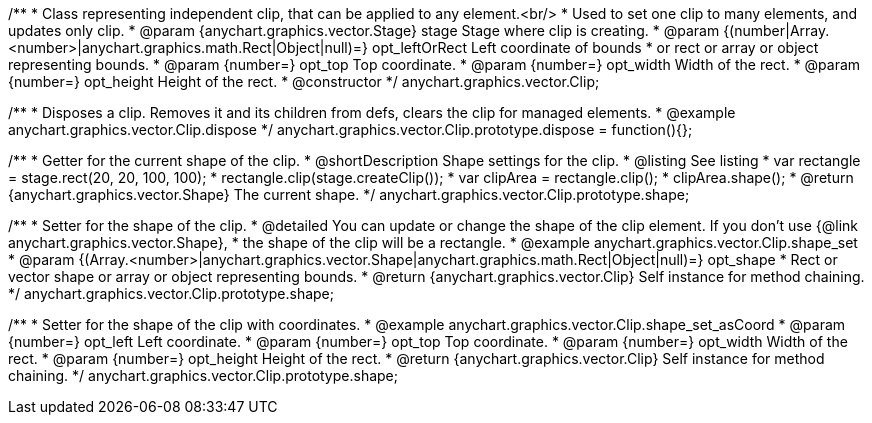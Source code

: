 /**
 * Class representing independent clip, that can be applied to any element.<br/>
 * Used to set one clip to many elements, and updates only clip.
 * @param {anychart.graphics.vector.Stage} stage Stage where clip is creating.
 * @param {(number|Array.<number>|anychart.graphics.math.Rect|Object|null)=} opt_leftOrRect Left coordinate of bounds
 * or rect or array or object representing bounds.
 * @param {number=} opt_top Top coordinate.
 * @param {number=} opt_width Width of the rect.
 * @param {number=} opt_height Height of the rect.
 * @constructor
 */
anychart.graphics.vector.Clip;


//----------------------------------------------------------------------------------------------------------------------
//
//  anychart.graphics.vector.Clip.prototype.dispose;
//
//----------------------------------------------------------------------------------------------------------------------

/**
 * Disposes a clip. Removes it and its children from defs, clears the clip for managed elements.
 * @example anychart.graphics.vector.Clip.dispose
 */
anychart.graphics.vector.Clip.prototype.dispose = function(){};

//----------------------------------------------------------------------------------------------------------------------
//
//  anychart.graphics.vector.Clip.prototype.shape
//
//----------------------------------------------------------------------------------------------------------------------


/**
 * Getter for the current shape of the clip.
 * @shortDescription Shape settings for the clip.
 * @listing See listing
 * var rectangle = stage.rect(20, 20, 100, 100);
 * rectangle.clip(stage.createClip());
 * var clipArea = rectangle.clip();
 * clipArea.shape();
 * @return {anychart.graphics.vector.Shape} The current shape.
 */
anychart.graphics.vector.Clip.prototype.shape;

/**
 * Setter for the shape of the clip.
 * @detailed You can update or change the shape of the clip element. If you don't use {@link anychart.graphics.vector.Shape},
 * the shape of the clip will be a rectangle.
 * @example anychart.graphics.vector.Clip.shape_set
 * @param {(Array.<number>|anychart.graphics.vector.Shape|anychart.graphics.math.Rect|Object|null)=} opt_shape
 * Rect or vector shape or array or object representing bounds.
 * @return {anychart.graphics.vector.Clip} Self instance for method chaining.
 */
anychart.graphics.vector.Clip.prototype.shape;

/**
 * Setter for the shape of the clip with coordinates.
 * @example anychart.graphics.vector.Clip.shape_set_asCoord
 * @param {number=} opt_left Left coordinate.
 * @param {number=} opt_top Top coordinate.
 * @param {number=} opt_width Width of the rect.
 * @param {number=} opt_height Height of the rect.
 * @return {anychart.graphics.vector.Clip} Self instance for method chaining.
 */
anychart.graphics.vector.Clip.prototype.shape;
